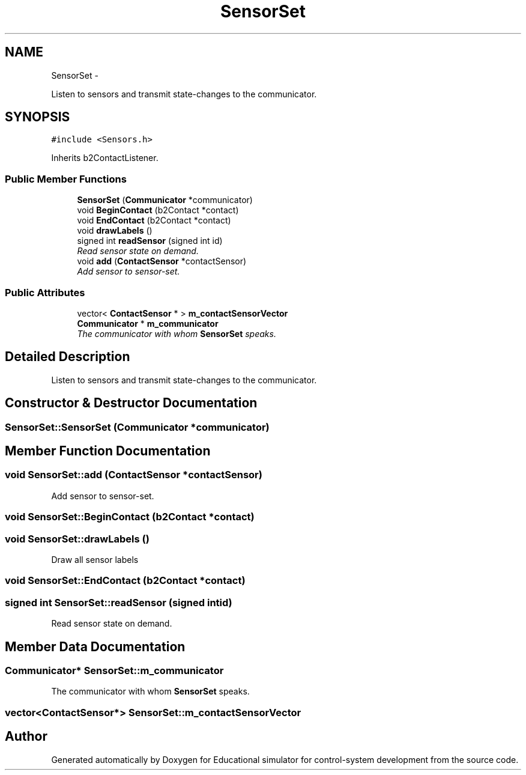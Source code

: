 .TH "SensorSet" 3 "Wed Dec 12 2012" "Version 1.0" "Educational simulator for control-system development" \" -*- nroff -*-
.ad l
.nh
.SH NAME
SensorSet \- 
.PP
Listen to sensors and transmit state-changes to the communicator\&.  

.SH SYNOPSIS
.br
.PP
.PP
\fC#include <Sensors\&.h>\fP
.PP
Inherits b2ContactListener\&.
.SS "Public Member Functions"

.in +1c
.ti -1c
.RI "\fBSensorSet\fP (\fBCommunicator\fP *communicator)"
.br
.ti -1c
.RI "void \fBBeginContact\fP (b2Contact *contact)"
.br
.ti -1c
.RI "void \fBEndContact\fP (b2Contact *contact)"
.br
.ti -1c
.RI "void \fBdrawLabels\fP ()"
.br
.ti -1c
.RI "signed int \fBreadSensor\fP (signed int id)"
.br
.RI "\fIRead sensor state on demand\&. \fP"
.ti -1c
.RI "void \fBadd\fP (\fBContactSensor\fP *contactSensor)"
.br
.RI "\fIAdd sensor to sensor-set\&. \fP"
.in -1c
.SS "Public Attributes"

.in +1c
.ti -1c
.RI "vector< \fBContactSensor\fP * > \fBm_contactSensorVector\fP"
.br
.ti -1c
.RI "\fBCommunicator\fP * \fBm_communicator\fP"
.br
.RI "\fIThe communicator with whom \fBSensorSet\fP speaks\&. \fP"
.in -1c
.SH "Detailed Description"
.PP 
Listen to sensors and transmit state-changes to the communicator\&. 
.SH "Constructor & Destructor Documentation"
.PP 
.SS "SensorSet::SensorSet (\fBCommunicator\fP *communicator)"

.SH "Member Function Documentation"
.PP 
.SS "void SensorSet::add (\fBContactSensor\fP *contactSensor)"

.PP
Add sensor to sensor-set\&. 
.SS "void SensorSet::BeginContact (b2Contact *contact)"

.SS "void SensorSet::drawLabels ()"
Draw all sensor labels 
.SS "void SensorSet::EndContact (b2Contact *contact)"

.SS "signed int SensorSet::readSensor (signed intid)"

.PP
Read sensor state on demand\&. 
.SH "Member Data Documentation"
.PP 
.SS "\fBCommunicator\fP* SensorSet::m_communicator"

.PP
The communicator with whom \fBSensorSet\fP speaks\&. 
.SS "vector<\fBContactSensor\fP*> SensorSet::m_contactSensorVector"


.SH "Author"
.PP 
Generated automatically by Doxygen for Educational simulator for control-system development from the source code\&.
